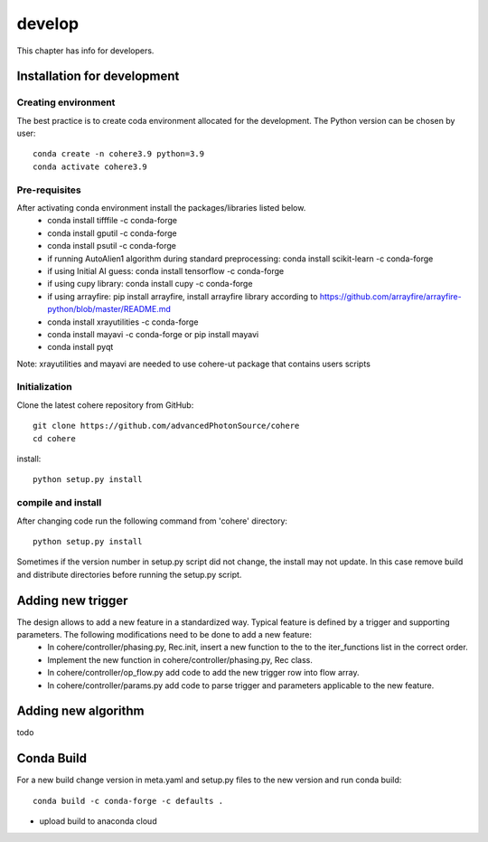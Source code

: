 =======
develop
=======
| This chapter has info for developers.

Installation for development
============================
Creating environment
++++++++++++++++++++
The best practice is to create coda environment allocated for the development. The Python version can be chosen by user:
::

    conda create -n cohere3.9 python=3.9
    conda activate cohere3.9


Pre-requisites
++++++++++++++
After activating conda environment install the packages/libraries listed below.
    - conda install tifffile -c conda-forge
    - conda install gputil -c conda-forge
    - conda install psutil -c conda-forge
    - if running AutoAlien1 algorithm during standard preprocessing: conda install scikit-learn -c conda-forge
    - if using Initial AI guess: conda install tensorflow -c conda-forge
    - if using cupy library: conda install cupy -c conda-forge
    - if using arrayfire: pip install arrayfire, install arrayfire library according to https://github.com/arrayfire/arrayfire-python/blob/master/README.md
    - conda install xrayutilities -c conda-forge
    - conda install mayavi -c conda-forge or pip install mayavi
    - conda install pyqt
Note: xrayutilities and mayavi are needed to use cohere-ut package that contains users scripts

Initialization
++++++++++++++
Clone the latest cohere repository from GitHub:
::

    git clone https://github.com/advancedPhotonSource/cohere
    cd cohere

| install:

::

    python setup.py install

compile and install
+++++++++++++++++++
After changing code run the following command from 'cohere' directory:
::

    python setup.py install

| Sometimes if the version number in setup.py script did not change, the install may not update. In this case remove build and distribute directories before running the setup.py script.

Adding new trigger
==================
The design allows to add a new feature in a standardized way. Typical feature is defined by a trigger and supporting parameters. The following modifications need to be done to add a new feature:
    - In cohere/controller/phasing.py, Rec.init, insert a new function to the to the iter_functions list in the correct order.
    - Implement the new function in cohere/controller/phasing.py, Rec class.
    - In cohere/controller/op_flow.py add code to add the new trigger row into flow array.
    - In cohere/controller/params.py add code to parse trigger and parameters applicable to the new feature.

Adding new algorithm
====================
todo

Conda Build
===========
For a new build change version in meta.yaml and setup.py files to the new version and run conda build:
::

    conda build -c conda-forge -c defaults .

- upload build to anaconda cloud

